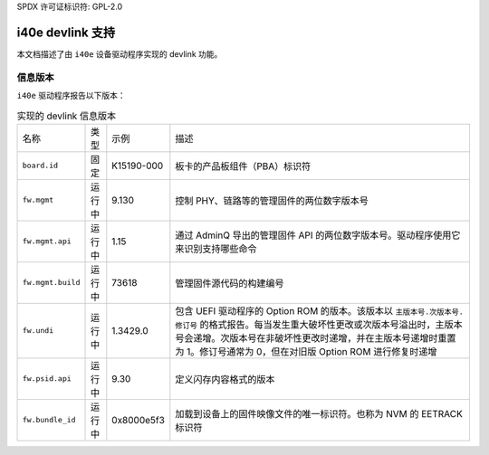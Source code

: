 SPDX 许可证标识符: GPL-2.0

====================
i40e devlink 支持
====================

本文档描述了由 ``i40e`` 设备驱动程序实现的 devlink 功能。

信息版本
=============

``i40e`` 驱动程序报告以下版本：

.. list-table:: 实现的 devlink 信息版本
    :widths: 5 5 5 90

    * - 名称
      - 类型
      - 示例
      - 描述
    * - ``board.id``
      - 固定
      - K15190-000
      - 板卡的产品板组件（PBA）标识符
    * - ``fw.mgmt``
      - 运行中
      - 9.130
      - 控制 PHY、链路等的管理固件的两位数字版本号
    * - ``fw.mgmt.api``
      - 运行中
      - 1.15
      - 通过 AdminQ 导出的管理固件 API 的两位数字版本号。驱动程序使用它来识别支持哪些命令
    * - ``fw.mgmt.build``
      - 运行中
      - 73618
      - 管理固件源代码的构建编号
    * - ``fw.undi``
      - 运行中
      - 1.3429.0
      - 包含 UEFI 驱动程序的 Option ROM 的版本。该版本以 ``主版本号.次版本号.修订号`` 的格式报告。每当发生重大破坏性更改或次版本号溢出时，主版本号会递增。次版本号在非破坏性更改时递增，并在主版本号递增时重置为 1。修订号通常为 0，但在对旧版 Option ROM 进行修复时递增
    * - ``fw.psid.api``
      - 运行中
      - 9.30
      - 定义闪存内容格式的版本
    * - ``fw.bundle_id``
      - 运行中
      - 0x8000e5f3
      - 加载到设备上的固件映像文件的唯一标识符。也称为 NVM 的 EETRACK 标识符
